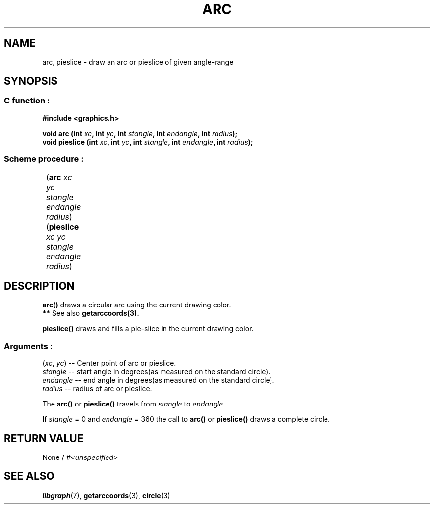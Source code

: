 .TH ARC 3 "11 AUGUST 2003" libgraph-1.x.x "SDL-libgraph API"
.SH NAME
arc, pieslice - draw an arc or pieslice of given angle-range

.SH SYNOPSIS
.SS \fRC function :
.B "#include <graphics.h>"
.LP
.BI "void arc (int " xc ", int " yc ", int " stangle ", int " endangle ", int " radius ");"
.br
.BI "void pieslice (int " xc ", int " yc ", int " stangle ", int " endangle ", int " radius ");"

.SS \fRScheme procedure :
	(\fBarc\fR \fIxc yc stangle endangle radius\fR)
.br
	(\fBpieslice\fR \fIxc yc stangle endangle radius\fR)

.SH DESCRIPTION

\fBarc()\fR draws a circular arc using the current drawing color.
.br
.BR ** " See also " getarccoords(3).

\fBpieslice()\fR draws and fills a pie-slice in the current drawing color.

.SS Arguments :

(\fIxc\fR, \fIyc\fR) -- Center point of arc or pieslice.
.br
\fIstangle\fR -- start angle in degrees(as measured on the standard circle).
.br
\fIendangle\fR -- end angle in degrees(as measured on the standard circle).
.br
\fIradius\fR -- radius of arc or pieslice.

The \fBarc()\fR or \fBpieslice()\fR travels from \fIstangle\fR to \fIendangle\fR. 
 
If \fIstangle\fR = 0 and \fIendangle\fR = 360 the call to \fBarc()\fR or \fBpieslice()\fR draws a complete circle.

.SH RETURN VALUE 
.br
None / \fI#<unspecified>\fR


.SH SEE ALSO
\fBlibgraph\fR(7),    \fBgetarccoords\fR(3),    \fBcircle\fR(3)
